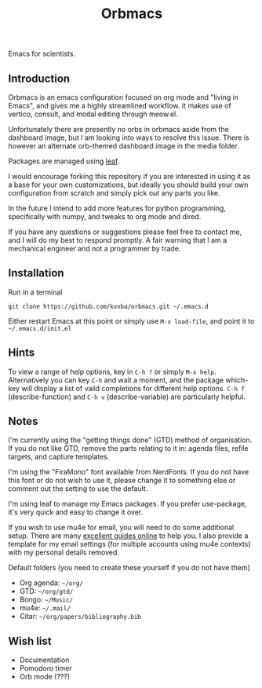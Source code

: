 #+title: Orbmacs
Emacs for scientists.
[[./media/sicp.png]]
** Introduction

Orbmacs is an emacs configuration focused on org mode and "living in Emacs", and gives me a highly streamlined workflow. It makes use of vertico, consult, and modal editing through meow.el.

Unfortunately there are presently no orbs in orbmacs aside from the dashboard image, but I am looking into ways to resolve this issue. There is however an alternate orb-themed dashboard image in the media folder.

Packages are managed using [[https://github.com/conao3/leaf.el][leaf]].

I would encourage forking this repository if you are interested in using it as a base for your own customizations, but ideally you should build your own configuration from scratch and simply pick out any parts you like.

In the future I intend to add more features for python programming, specifically with numpy, and tweaks to org mode and dired.

If you have any questions or suggestions please feel free to contact me, and I will do my best to respond promptly. A fair warning that I am a mechanical engineer and not a programmer by trade.

** Installation
Run in a terminal
#+begin_src
git clone https://github.com/kvvba/orbmacs.git ~/.emacs.d
#+end_src
Either restart Emacs at this point or simply use =M-x load-file=, and point it to =~/.emacs.d/init.el=

** Hints

To view a range of help options, key in =C-h ?= or simply =M-x help=. Alternatively you can key =C-h= and wait a moment, and the package which-key will display a list of valid completions for different help options. =C-h f= (describe-function) and =C-h v= (describe-variable) are particularly helpful.

** Notes

I'm currently using the "getting things done" (GTD) method of organisation. If you do not like GTD, remove the parts relating to it in: agenda files, refile targets, and capture templates.

I'm using the "FiraMono" font available from NerdFonts. If you do not have this font or do not wish to use it, please change it to something else or comment out the setting to use the default.

I'm using leaf to manage my Emacs packages. If you prefer use-package, it's very quick and easy to change it over.

If you wish to use mu4e for email, you will need to do some additional setup. There are many [[https://miikanissi.com/blog/email-setup-with-mbsync-mu4e][excellent guides online]] to help you. I also provide a template for my email settings (for multiple accounts using mu4e contexts) with my personal details removed.

Default folders (you need to create these yourself if you do not have them)
- Org agenda: =~/org/=
- GTD: =~/org/gtd/=
- Bongo: =~/Music/=
- mu4e: =~/.mail/=
- Citar: =~/org/papers/bibliography.bib=

** Wish list
- Documentation
- Pomodoro timer
- Orb mode (???)
